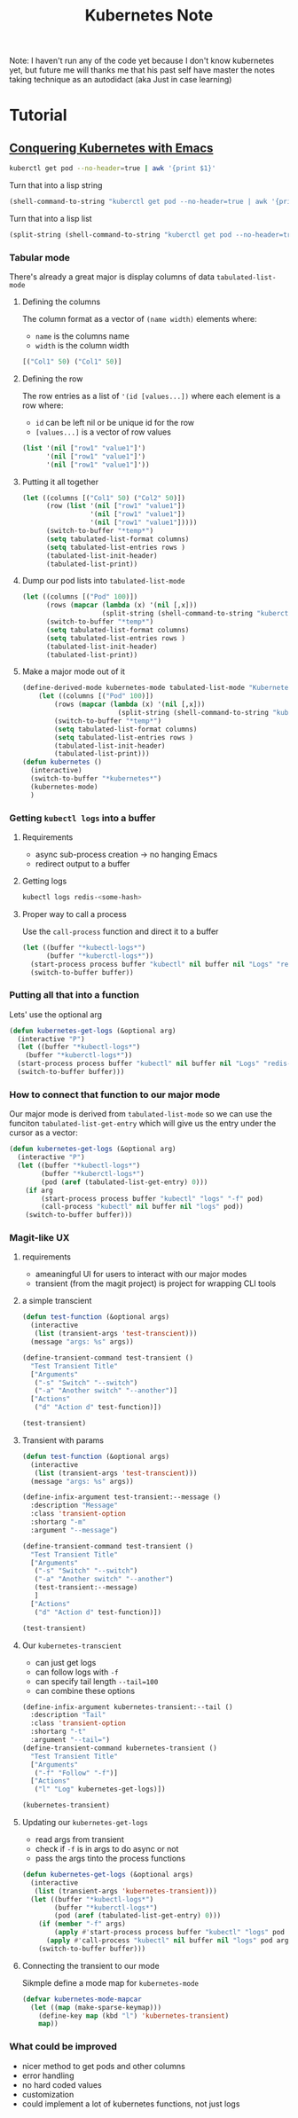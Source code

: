 #+TITLE: Kubernetes Note

Note: I haven't run any of the code yet because I don't know kubernetes yet, but future me will thanks me that his past self have master the notes taking technique as an autodidact (aka Just in case learning)

* Tutorial
** [[https://www.youtube.com/watch?v=w3krYEeqnyk&ab_channel=thoughtbot][Conquering Kubernetes with Emacs]]
#+BEGIN_SRC sh
kuberctl get pod --no-header=true | awk '{print $1}'
#+END_SRC

Turn that into a lisp string
#+BEGIN_SRC emacs-lisp
(shell-command-to-string "kuberctl get pod --no-header=true | awk '{print $1}'")
#+END_SRC

Turn that into a lisp list
#+BEGIN_SRC emacs-lisp
(split-string (shell-command-to-string "kuberctl get pod --no-header=true | awk '{print $1}'") "\n")
#+END_SRC

*** Tabular mode

There's already a great major is display columns of data =tabulated-list-mode=
**** Defining the columns
The column format as a vector of =(name width)= elements where:
- =name= is the columns name
- =width= is the column width
#+BEGIN_SRC emacs-lisp
[("Col1" 50) ("Col1" 50)]
#+END_SRC

**** Defining the row
The row entries as a list of ='(id [values...])= where each element is a row where:
- =id= can be left nil or be unique id for the row
- =[values...]= is a vector of row values
#+BEGIN_SRC emacs-lisp
(list '(nil ["row1" "value1"]')
      '(nil ["row1" "value1"]')
      '(nil ["row1" "value1"]'))
#+END_SRC
**** Putting it all together
#+BEGIN_SRC emacs-lisp
(let ((columns [("Col1" 50) ("Col2" 50)])
      (row (list '(nil ["row1" "value1"])
                 '(nil ["row1" "value1"])
                 '(nil ["row1" "value1"]))))
      (switch-to-buffer "*temp*")
      (setq tabulated-list-format columns)
      (setq tabulated-list-entries rows )
      (tabulated-list-init-header)
      (tabulated-list-print))
#+END_SRC

**** Dump our pod lists into =tabulated-list-mode=
#+BEGIN_SRC emacs-lisp :results output none
(let ((columns [("Pod" 100)])
      (rows (mapcar (lambda (x) '(nil [,x]))
                    (split-string (shell-command-to-string "kuberctl get pod --no-header=true | awk '{print $1}'") "\n"))))
      (switch-to-buffer "*temp*")
      (setq tabulated-list-format columns)
      (setq tabulated-list-entries rows )
      (tabulated-list-init-header)
      (tabulated-list-print))
#+END_SRC
**** Make a major mode out of it
#+BEGIN_SRC emacs-lisp :results output silent
(define-derived-mode kubernetes-mode tabulated-list-mode "Kubernetes"
    (let ((columns [("Pod" 100)])
        (rows (mapcar (lambda (x) '(nil [,x]))
                        (split-string (shell-command-to-string "kuberctl get pod --no-header=true | awk '{print $1}'") "\n"))))
        (switch-to-buffer "*temp*")
        (setq tabulated-list-format columns)
        (setq tabulated-list-entries rows )
        (tabulated-list-init-header)
        (tabulated-list-print)))
(defun kubernetes ()
  (interactive)
  (switch-to-buffer "*kubernetes*")
  (kubernetes-mode)
  )
#+END_SRC
*** Getting =kubectl logs= into a buffer
**** Requirements
- async sub-process creation -> no hanging Emacs
- redirect output to a buffer

**** Getting logs
#+BEGIN_SRC sh :results output pp
kubectl logs redis-<some-hash>
#+END_SRC

**** Proper way to call a process
Use the =call-process= function and direct it to a buffer
#+BEGIN_SRC emacs-lisp
(let ((buffer "*kubectl-logs*")
      (buffer "*kuberctl-logs*"))
  (start-process process buffer "kubectl" nil buffer nil "Logs" "redis-<some-hash>")
  (switch-to-buffer buffer))
#+END_SRC
*** Putting all that into a function
Lets' use the optional arg
#+BEGIN_SRC emacs-lisp
(defun kubernetes-get-logs (&optional arg)
  (interactive "P")
  (let ((buffer "*kubectl-logs*")
    (buffer "*kuberctl-logs*"))
  (start-process process buffer "kubectl" nil buffer nil "Logs" "redis-<some-hash>")
  (switch-to-buffer buffer)))
#+END_SRC
*** How to connect that function to our major mode
Our major mode is derived from =tabulated-list-mode= so we can use the funciton =tabulated-list-get-entry= which will give us the entry under the cursor as a vector:

#+BEGIN_SRC emacs-lisp
(defun kubernetes-get-logs (&optional arg)
  (interactive "P")
  (let ((buffer "*kubectl-logs*")
        (buffer "*kuberctl-logs*")
        (pod (aref (tabulated-list-get-entry) 0)))
    (if arg
        (start-process process buffer "kubectl" "logs" "-f" pod)
        (call-process "kubectl" nil buffer nil "logs" pod))
    (switch-to-buffer buffer)))
#+END_SRC
*** Magit-like UX
**** requirements
- ameaningful UI for users to interact with our major modes
- transient (from the magit project) is project for wrapping CLI tools
**** a simple transcient
#+BEGIN_SRC emacs-lisp :results output silent
(defun test-function (&optional args)
  (interactive
   (list (transient-args 'test-transcient)))
  (message "args: %s" args))

(define-transient-command test-transient ()
  "Test Transient Title"
  ["Arguments"
   ("-s" "Switch" "--switch")
   ("-a" "Another switch" "--another")]
  ["Actions"
   ("d" "Action d" test-function)])

(test-transient)
#+END_SRC

**** Transient with params
#+BEGIN_SRC emacs-lisp :results output silent
(defun test-function (&optional args)
  (interactive
   (list (transient-args 'test-transcient)))
  (message "args: %s" args))

(define-infix-argument test-transient:--message ()
  :description "Message"
  :class 'transient-option
  :shortarg "-m"
  :argument "--message")

(define-transient-command test-transient ()
  "Test Transient Title"
  ["Arguments"
   ("-s" "Switch" "--switch")
   ("-a" "Another switch" "--another")
   (test-transient:--message)
   ]
  ["Actions"
   ("d" "Action d" test-function)])

(test-transient)
#+END_SRC

**** Our =kubernetes-transcient=
- can just get logs
- can follow logs with =-f=
- can specify tail length =--tail=100=
- can combine these options

#+BEGIN_SRC emacs-lisp :results output silent
(define-infix-argument kubernetes-transient:--tail ()
  :description "Tail"
  :class 'transient-option
  :shortarg "-t"
  :argument "--tail=")
(define-transient-command kubernetes-transient ()
  "Test Transient Title"
  ["Arguments"
   ("-f" "Follow" "-f")]
  ["Actions"
   ("l" "Log" kubernetes-get-logs)])

(kubernetes-transient)
#+END_SRC

**** Updating our =kubernetes-get-logs=
- read args from transient
- check if =-f= is in args to do async or not
- pass the args tinto the process functions

#+BEGIN_SRC emacs-lisp :results output silent
(defun kubernetes-get-logs (&optional args)
  (interactive
   (list (transient-args 'kubernetes-transient)))
  (let ((buffer "*kubectl-logs*")
        (buffer "*kuberctl-logs*")
        (pod (aref (tabulated-list-get-entry) 0)))
    (if (member "-f" args)
        (apply #'start-process process buffer "kubectl" "logs" pod args)
      (apply #'call-process "kubectl" nil buffer nil "logs" pod args))
    (switch-to-buffer buffer)))
#+END_SRC
**** Connecting the transient to our mode
Sikmple define a mode map for =kubernetes-mode=
#+BEGIN_SRC emacs-lisp :resutls output silent
(defvar kubernetes-mode-mapcar
  (let ((map (make-sparse-keymap)))
    (define-key map (kbd "l") 'kubernetes-transient)
    map))
#+END_SRC
*** What could be improved
- nicer method to get pods and other columns
- error handling
- no hard coded values
- customization
- could implement a lot of kubernetes functions, not just logs

